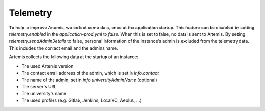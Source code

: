.. _telemetry:

Telemetry
=========

To help to improve Artemis, we collect some data, once at the application startup.
This feature can be disabled by setting `telemetry.enabled` in the `application-prod.yml` to `false`.
When this is set to false, no data is sent to Artemis.
By setting `telemetry.sendAdminDetails` to false, personal information of the instance's admin is excluded from the telemetry data.
This includes the contact email and the admins name.

Artemis collects the following data at the startup of an instance:

* The used Artemis version
* The contact email address of the admin, which is set in `info.contact`
* The name of the admin, set in `info.universityAdminName` (optional)
* The server's URL
* The university's name
* The used profiles (e.g. Gitlab, Jenkins, LocalVC, Aeolus, ...)
